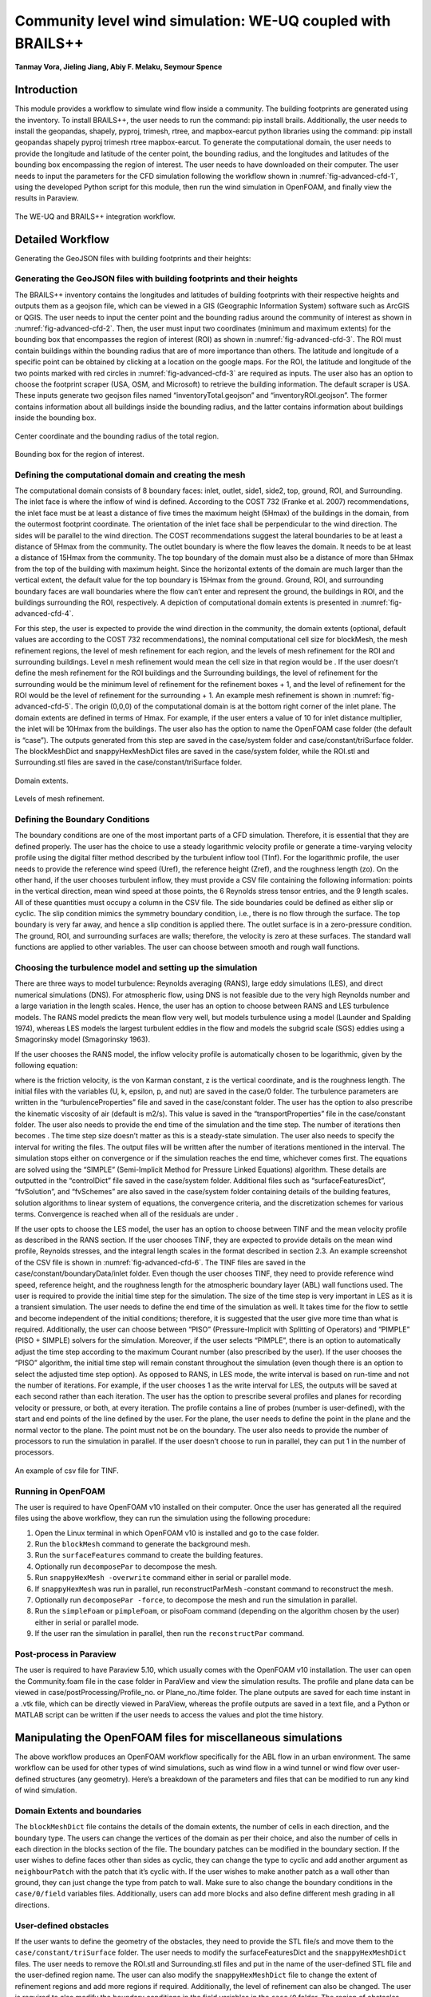 .. _advancedCFD:

Community level wind simulation: WE-UQ coupled with BRAILS++
==========================================================

**Tanmay Vora, Jieling Jiang, Abiy F. Melaku, Seymour Spence**

+----------------+-----------------------------------------------------------------------------------------------------------+
| Example files  | `WE-UQ/Examples/weuq-0019 <https://github.com/NHERI-SimCenter/WE-UQ/tree/master/Examples//advancedCFD//>`_  |
+----------------+-----------------------------------------------------------------------------------------------------------+

Introduction
^^^^^^^^^^^^^

This module provides a workflow to simulate wind flow inside a community. The building footprints are generated using the  inventory. To install BRAILS++, the user needs to run the command: pip install brails. Additionally, the user needs to install the geopandas, shapely, pyproj, trimesh, rtree, and mapbox-earcut python libraries using the command: pip install geopandas shapely pyproj trimesh rtree mapbox-earcut. To generate the computational domain, the user needs to provide the longitude and latitude of the center point, the bounding radius, and the longitudes and latitudes of the bounding box encompassing the region of interest. The user needs to have  downloaded on their computer. The user needs to input the parameters for the CFD simulation following the workflow shown in :numref:`fig-advanced-cfd-1`, using the developed Python script for this module, then run the wind simulation in OpenFOAM, and finally view the results in Paraview.

.. _fig-advanced-cfd-1:

.. figure:: figures/Picture1.png
   :align: center
   :width: 75%

   The WE-UQ and BRAILS++ integration workflow.

Detailed Workflow
^^^^^^^^^^^^^^^^^^^^
Generating the GeoJSON files with building footprints and their heights:

Generating the GeoJSON files with building footprints and their heights
"""""""""""""""""""""""""""""""""""""""""""""""""""""""""""""""""""""""""""""
The BRAILS++ inventory contains the longitudes and latitudes of building footprints with their respective heights and outputs them as a geojson file, which can be viewed in a GIS (Geographic Information System) software such as ArcGIS or QGIS. The user needs to input the center point and the bounding radius around the community of interest as shown in :numref:`fig-advanced-cfd-2`. Then, the user must input two coordinates (minimum and maximum extents) for the bounding box that encompasses the region of interest (ROI) as shown in :numref:`fig-advanced-cfd-3`. The ROI must contain buildings within the bounding radius that are of more importance than others. The latitude and longitude of a specific point can be obtained by clicking at a location on the google maps. For the ROI, the latitude and longitude of the two points marked with red circles in :numref:`fig-advanced-cfd-3` are required as inputs. The user also has an option to choose the footprint scraper (USA, OSM, and Microsoft) to retrieve the building information. The default scraper is USA. These inputs generate two geojson files named “inventoryTotal.geojson” and “inventoryROI.geojson”. The former contains information about all buildings inside the bounding radius, and the latter contains information about buildings inside the bounding box.


.. _fig-advanced-cfd-2:

.. figure:: figures/Picture2.png
   :align: center
   :width: 35%

   Center coordinate and the bounding radius of the total region.


.. _fig-advanced-cfd-3:

.. figure:: figures/Picture3.png
   :align: center
   :width: 35%

   Bounding box for the region of interest.

Defining the computational domain and creating the mesh
""""""""""""""""""""""""""""""""""""""""""""""""""""""""""

The computational domain consists of 8 boundary faces: inlet, outlet, side1, side2, top, ground, ROI, and Surrounding. The inlet face is where the inflow of wind is defined. According to the COST 732 (Franke et al. 2007) recommendations, the inlet face must be at least a distance of five times the maximum height (5Hmax) of the buildings in the domain, from the outermost footprint coordinate. The orientation of the inlet face shall be perpendicular to the wind direction. The sides will be parallel to the wind direction. The COST recommendations suggest the lateral boundaries to be at least a distance of 5Hmax from the community. The outlet boundary is where the flow leaves the domain. It needs to be at least a distance of 15Hmax from the community. The top boundary of the domain must also be a distance of more than 5Hmax from the top of the building with maximum height. Since the horizontal extents of the domain are much larger than the vertical extent, the default value for the top boundary is 15Hmax from the ground. Ground, ROI, and surrounding boundary faces are wall boundaries where the flow can’t enter and represent the ground, the buildings in ROI, and the buildings surrounding the ROI, respectively. A depiction of computational domain extents is presented in :numref:`fig-advanced-cfd-4`. 

For this step, the user is expected to provide the wind direction in the community, the domain extents (optional, default values are according to the COST 732 recommendations), the nominal computational cell size for blockMesh, the mesh refinement regions, the level of mesh refinement for each region, and the levels of mesh refinement for the ROI and surrounding buildings. Level n mesh refinement would mean the cell size in that region would be . If the user doesn’t define the mesh refinement for the ROI buildings and the Surrounding buildings, the level of refinement for the surrounding would be the minimum level of refinement for the refinement boxes + 1, and the level of refinement for the ROI would be the level of refinement for the surrounding + 1. An example mesh refinement is shown in :numref:`fig-advanced-cfd-5`. The origin (0,0,0) of the computational domain is at the bottom right corner of the inlet plane. The domain extents are defined in terms of Hmax. For example, if the user enters a value of 10 for inlet distance multiplier, the inlet will be 10Hmax from the buildings. The user also has the option to name the OpenFOAM case folder (the default is “case”). The outputs generated from this step are saved in the case/system folder and case/constant/triSurface folder. The blockMeshDict and snappyHexMeshDict files are saved in the case/system folder, while the ROI.stl and Surrounding.stl files are saved in the case/constant/triSurface folder. 


.. _fig-advanced-cfd-4:

.. figure:: figures/Picture4.png
   :align: center
   :width: 50%

   Domain extents.


.. _fig-advanced-cfd-5:

.. figure:: figures/Picture5.png
   :align: center
   :width: 50%

   Levels of mesh refinement.

Defining the Boundary Conditions
""""""""""""""""""""""""""""""""""
The boundary conditions are one of the most important parts of a CFD simulation. Therefore, it is essential that they are defined properly. The user has the choice to use a steady logarithmic velocity profile or generate a time-varying velocity profile using the digital filter method described by the turbulent inflow tool (TInf). For the logarithmic profile, the user needs to provide the reference wind speed (Uref), the reference height (Zref), and the roughness length (zo). On the other hand, if the user chooses turbulent inflow, they must provide a CSV file containing the following information: points in the vertical direction, mean wind speed at those points, the 6 Reynolds stress tensor entries, and the 9 length scales. All of these quantities must occupy a column in the CSV file. The side boundaries could be defined as either slip or cyclic. The slip condition mimics the symmetry boundary condition, i.e., there is no flow through the surface. The top boundary is very far away, and hence a slip condition is applied there. The outlet surface is in a zero-pressure condition. The ground, ROI, and surrounding surfaces are walls; therefore, the velocity is zero at these surfaces. The standard wall functions are applied to other variables. The user can choose between smooth and rough wall functions. 


Choosing the turbulence model and setting up the simulation
"""""""""""""""""""""""""""""""""""""""""""""""""""""""""""""""

There are three ways to model turbulence: Reynolds averaging (RANS), large eddy simulations (LES), and direct numerical simulations (DNS). For atmospheric flow, using DNS is not feasible due to the very high Reynolds number and a large variation in the length scales. Hence, the user has an option to choose between RANS and LES turbulence models. The RANS model predicts the mean flow very well, but models turbulence using a  model (Launder and Spalding 1974), whereas LES models the largest turbulent eddies in the flow and models the subgrid scale (SGS) eddies using a Smagorinsky model (Smagorinsky 1963). 

If the user chooses the RANS model, the inflow velocity profile is automatically chosen to be logarithmic, given by the following equation:

where  is the friction velocity,  is the von Karman constant, z is the vertical coordinate, and  is the roughness length. The initial files with the variables (U, k, epsilon, p, and nut) are saved in the case/0 folder. The turbulence parameters are written in the “turbulenceProperties” file and saved in the case/constant folder. The user has the option to also prescribe the kinematic viscosity of air (default is  m2/s). This value is saved in the “transportProperties” file in the case/constant folder. The user also needs to provide the end time of the simulation and the time step. The number of iterations then becomes . The time step size doesn’t matter as this is a steady-state simulation. The user also needs to specify the interval for writing the files. The output files will be written after the number of iterations mentioned in the interval. The simulation stops either on convergence or if the simulation reaches the end time, whichever comes first. The equations are solved using the “SIMPLE” (Semi-Implicit Method for Pressure Linked Equations) algorithm. These details are outputted in the “controlDict” file saved in the case/system folder. Additional files such as “surfaceFeaturesDict”, “fvSolution”, and “fvSchemes” are also saved in the case/system folder containing details of the building features, solution algorithms to linear system of equations, the convergence criteria, and the discretization schemes for various terms. Convergence is reached when all of the residuals are under .

If the user opts to choose the LES model, the user has an option to choose between TINF and the mean velocity profile as described in the RANS section. If the user chooses TINF, they are expected to provide details on the mean wind profile, Reynolds stresses, and the integral length scales in the format described in section 2.3. An example screenshot of the CSV file is shown in :numref:`fig-advanced-cfd-6`. The TINF files are saved in the case/constant/boundaryData/inlet folder. Even though the user chooses TINF, they need to provide reference wind speed, reference height, and the roughness length for the atmospheric boundary layer (ABL) wall functions used. The user is required to provide the initial time step for the simulation. The size of the time step is very important in LES as it is a transient simulation. The user needs to define the end time of the simulation as well. It takes time for the flow to settle and become independent of the initial conditions; therefore, it is suggested that the user give more time than what is required. Additionally, the user can choose between “PISO” (Pressure-Implicit with Splitting of Operators) and “PIMPLE” (PISO + SIMPLE) solvers for the simulation. Moreover, if the user selects “PIMPLE”, there is an option to automatically adjust the time step according to the maximum Courant number (also prescribed by the user). If the user chooses the “PISO” algorithm, the initial time step will remain constant throughout the simulation (even though there is an option to select the adjusted time step option). As opposed to RANS, in LES mode, the write interval is based on run-time and not the number of iterations. For example, if the user chooses 1 as the write interval for LES, the outputs will be saved at each second rather than each iteration. The user has the option to prescribe several profiles and planes for recording velocity or pressure, or both, at every iteration. The profile contains a line of probes (number is user-defined), with the start and end points of the line defined by the user. For the plane, the user needs to define the point in the plane and the normal vector to the plane. The point must not be on the boundary. The user also needs to provide the number of processors to run the simulation in parallel. If the user doesn’t choose to run in parallel, they can put 1 in the number of processors.

.. _fig-advanced-cfd-6:

.. figure:: figures/Picture6.png
   :align: center
   :width: 50%

   An example of csv file for TINF.


Running in OpenFOAM
"""""""""""""""""""""
The user is required to have OpenFOAM v10 installed on their computer. Once the user has generated all the required files using the above workflow, they can run the simulation using the following procedure:

1. Open the Linux terminal in which OpenFOAM v10 is installed and go to the case folder.
2. Run the ``blockMesh`` command to generate the background mesh.
3. Run the ``surfaceFeatures`` command to create the building features.
4. Optionally run ``decomposePar`` to decompose the mesh.
5. Run ``snappyHexMesh -overwrite`` command either in serial or parallel mode.
6. If ``snappyHexMesh`` was run in parallel, run reconstructParMesh -constant command to reconstruct the mesh.
7. Optionally run ``decomposePar -force``, to decompose the mesh and run the simulation in parallel.
8. Run the ``simpleFoam`` or ``pimpleFoam``, or pisoFoam command (depending on the algorithm chosen by the user) either in serial or parallel mode.
9. If the user ran the simulation in parallel, then run the ``reconstructPar`` command.


Post-process in Paraview
""""""""""""""""""""""""""

The user is required to have Paraview 5.10, which usually comes with the OpenFOAM v10 installation. The user can open the Community.foam file in the case folder in ParaView and view the simulation results. The profile and plane data can be viewed in case/postProcessing/Profile_no. or Plane_no./time folder. The plane outputs are saved for each time instant in a .vtk file, which can be directly viewed in ParaView, whereas the profile outputs are saved in a text file, and a Python or MATLAB script can be written if the user needs to access the values and plot the time history.

Manipulating the OpenFOAM files for miscellaneous simulations
^^^^^^^^^^^^^^^^^^^^^^^^^^^^^^^^^^^^^^^^^^^^^^^^^^^^^^^^^^^^

The above workflow produces an OpenFOAM workflow specifically for the ABL flow in an urban environment. The same workflow can be used for other types of wind simulations, such as wind flow in a wind tunnel or wind flow over user-defined structures (any geometry). Here’s a breakdown of the parameters and files that can be modified to run any kind of wind simulation.

Domain Extents and boundaries
""""""""""""""""""""""""""""""

The ``blockMeshDict`` file contains the details of the domain extents, the number of cells in each direction, and the boundary type. The users can change the vertices of the domain as per their choice, and also the number of cells in each direction in the blocks section of the file. The boundary patches can be modified in the boundary section. If the user wishes to define faces other than sides as cyclic, they can change the type to cyclic and add another argument as ``neighbourPatch`` with the patch that it’s cyclic with. If the user wishes to make another patch as a wall other than ground, they can just change the type from patch to wall. Make sure to also change the boundary conditions in the ``case/0/field`` variables files. Additionally, users can add more blocks and also define different mesh grading in all directions.

User-defined obstacles
""""""""""""""""""""""""""""""
If the user wants to define the geometry of the obstacles, they need to provide the STL file/s and move them to the ``case/constant/triSurface`` folder. The user needs to modify the surfaceFeaturesDict and the ``snappyHexMeshDict`` files. The user needs to remove the ROI.stl and Surrounding.stl files and put in the name of the user-defined STL file and the user-defined region name. The user can also modify the ``snappyHexMeshDict`` file to change the extent of refinement regions and add more regions if required. Additionally, the level of refinement can also be changed. The user is required to also modify the boundary conditions in the field variables in the ``case/0`` folder. The region of obstacles needs to be added in the boundaryField section.


User-defined initialization and inflow
""""""""""""""""""""""""""""""""""""""
The workflow provides options between a logarithmic wind profile and a TINF wind profile. However, if the user requires a different wind profile, they can modify the case/0/U, k, epsilon files for RANS and the case/0/U file for LES. In the boundaryField section, at the inlet, the user can input the profile of choice. If OpenFOAM v10 has standard profiles available, the user can visit the website and apply the condition as shown on the website. Alternatively, the user can assign the value of a variable at each face of the inlet boundary. This can be done in the following way:

1. In the case folder, after creating the mesh (blockMesh and snappyHexMesh), run the postProcess -func writeCellCentres command to get the coordinates of each face at the boundary and each cell in the domain. The coordinates are saved in the files “C”, “Cx”, “Cy”, and “Cz” files inside the case/0 folder. 

2. Extract the y and z coordinates for the inlet face and then calculate the variables at each of those coordinates using a Python script or a MATLAB script. 

3. The following format can then be used to input into the inlet patch of the boundaryField section of a field variable:

.. code-block:: boundaryField section 

   type     fixedValue;

   value    nonuniform  List<scalar or vector>

   Number of inlet faces

   (
       Values (if vector then (value1 value2 value3)
   );


A similar procedure can be used to input a user-defined initial profile inside the domain. The change would be made in the internalField section. Instead of a uniform, a nonuniform value would have to be described. All three coordinates would be required to calculate the profile values.

Mapping fields
""""""""""""""""
It is common to run a coarser or a RANS simulation before running an LES simulation to initialize the variables for faster convergence. A “mapFieldsDict” file is required to do that. An example of such a file is shown in :numref:`fig-advanced-cfd-3`. The user can modify the dict according to the requirements. The user can then map fields from one folder to another using the following command: 

``mapFields path_to_source_folder -sourceTime -latestTime``. 

Type ``mapFields -help`` for more options. 

.. _fig-advanced-cfd-7:

.. figure:: figures/Picture7.png
   :align: center
   :width: 50%

   An example of the mapFieldsDict file.

Turbulence Modeling and wall functions
""""""""""""""""""""""""""""""""""""""""

If the user wishes to use different models, such as DES (Detached Eddy Simulations), RANS , or LES dynamic Smagorinsky, then the user would need to modify the turbulenceProperties file and add or remove field variables depending on the needs of the model. The usage for other turbulence models can be found in the OpenFOAM documentation.

The workflow described above uses standard ABL wall functions. However, different wall functions can be used if the user needs. The nut, k, epsilon files must be modified to implement the wall function. The modification needs to be made in the wall boundaries in the boundaryField section.



Example
^^^^^^^^
This example provides a step-by-step guide for performing a community-level wind simulation using the RANS approach, following the workflow outlined above.


Target region for the simulation
"""""""""""""""""""""""""""""""""
In this example, the coordinate information for both the target region and the ROI is provided in Table 1 below using longitude and latitude. The target region is defined as a circular area centered on the given coordinate with a radius of 100 meters, while the ROI is specified by its bounding coordinates.

.. _tbl-advanced-cfd-1:
.. table:: Input coordinates for the Target region 
   :align: center
    
   +---------------------+----------------------------------------------+---------------------
   |Region               |Longitude                                     |Latitude            | 
   +=====================+==============================================+====================+
   |Total region(center) |-118.1366968745362                            | 34.19605960623262  |
   +---------------------+----------------------------------------------+--------------------+
   |ROI-min extent       |-118.13720649423749                           | 34.196219338557086 | 
   +---------------------+----------------------------------------------+--------------------+
   |ROI-max extent       |-118.13619261925281                           | 34.19641900353716  |
   +---------------------+----------------------------------------------+--------------------+


The user interface for inputting the given data is shown in :numref:`fig-advanced-cfd-8` and the output creating the geojson files is provided in :numref:`fig-advanced-cfd-9`.


.. _fig-advanced-cfd-8:

.. figure:: figures/Picture8.png
   :align: center
   :width: 50%

   Inputs for generating the building footprints.

.. _fig-advanced-cfd-9:

.. figure:: figures/Picture9.png
   :align: center
   :width: 50%

   Output generating the building footprints.

As illustrated in :numref:`fig-advanced-cfd-9`, the total region includes 37 building footprints, while the ROI contains 2 building footprints—consistent with geojson output shown in :numref:`fig-advanced-cfd-10`.


.. _fig-advanced-cfd-10:

.. figure:: figures/Picture10.png
   :align: center
   :width: 50%

   Visualization of the generated geojson files.

Based on the geojson files, STL files for both the surrounding region and the region of interest (ROI) required for the simulation are generated, as illustrated in :numref:`fig-advanced-cfd-11`.

.. _fig-advanced-cfd-11:

.. figure:: figures/Picture11.png
   :align: center
   :width: 50%

   Visualization of the generated STL file.

Mesh
""""""

**Background mesh**

The wind direction is taken as 225 degrees counterclockwise from East (i.e. in the SW direction). The side boundaries were set to slip for this simulation. An example input snapshot is shown in :numref:`fig-advanced-cfd-12`.

.. _fig-advanced-cfd-12:

.. figure:: figures/Picture12.png
   :align: center
   :width: 50%

   Inputs for generating background mesh.


The domain extents were defined as shown in :numref:`fig-advanced-cfd-13`. The inlet was a distance of 7.5Hmax from the total region, the outlet was 20Hmax from the total region, the sides were 10Hmax, and the top was 20Hmax from the total region.


.. _fig-advanced-cfd-13:

.. figure:: figures/Picture13.png
   :align: center
   :width: 50%

   The domain extents.

The computational cell size for the background mesh was 5 meters in all directions. The output is shown in :numref:`fig-advanced-cfd-14`. The script also outputs the domain extents for the ease of providing mesh refinement regions.


.. _fig-advanced-cfd-14:

.. figure:: figures/Picture14.png
   :align: center
   :width: 50%

   Output for successfully generating the blockMeshDict and the domain extents.


**Regional refinements**
Three refinement boxes were defined to get a good mesh resolution. The extents and the levels of refinement are presented in :numref:`fig-advanced-cfd-15`.

**Surface refinements**

The surface refinement level was set to 5 for the region of interest (ROI) and to 4 for the surrounding buildings. The number of cells between each refinement level was 10. With these settings, the input configuration for generating the snappyHexMeshDict is complete, as shown in :numref:`fig-advanced-cfd-15` and :numref:`fig-advanced-cfd-16`

.. _fig-advanced-cfd-15:

.. figure:: figures/Picture15.png
   :align: center
   :width: 50%

   Inputs to define regional refinement bounding boxes.

.. _fig-advanced-cfd-16:

.. figure:: figures/Picture16.png
   :align: center
   :width: 50%

   Output for successfully generating the ``snappyHexMeshDict`` and the mesh.

Transport property
"""""""""""""""""""""

The default kinematic viscosity is used in this example.


.. _fig-advanced-cfd-17:

.. figure:: figures/Picture17.png
   :align: center
   :width: 50%

   Output for successfully generating the ``transportProperties``.


Numerical setup
""""""""""""""""

**Wind characteristic**

A wind speed of 20 m/s at a reference height of 50 m, with a terrain roughness length of 1 m is prescribed as shown below in :numref:`fig-advanced-cfd-18`. 

.. _fig-advanced-cfd-18:

.. figure:: figures/Picture18.png
   :align: center
   :width: 50%

   Inputs to select the turbulence model and define the wind characteristics.


Boundary conditions
"""""""""""""""""""""
At the ground surface, a smooth wall boundary condition is applied whereas, on the building surfaces, a rough wall boundary condition is applied. With these settings, the turbulenceProperties and boundary field files were generated, as illustrated in Figure 19.

.. _fig-advanced-cfd-19:

.. figure:: figures/Picture19.png
   :align: center
   :width: 50%

   Inputs and outputs for generating the boundary field file.


Simulation time setup
"""""""""""""""""""""
The simulation duration was 10,000 with a time step of 1, indicating that the RANS simulation will run for 10,000 iterations. The output data was written every 1,000 iterations. With these inputs, the controlDict file was generated, as shown in :numref:`fig-advanced-cfd-20`.

Ten processors were used to run the simulation in parallel. This will automatically generate the decomposeParDict file using the scotch method, allowing the simulation to run in parallel, as :numref:`fig-advanced-cfd-20` shows.

.. _fig-advanced-cfd-20:

.. figure:: figures/Picture20.png
   :align: center
   :width: 50%

   Snapshot for generating ``controlDict`` and ``decomposeParDict``.

Visualization of the CFD output
"""""""""""""""""""""""""""""""

**Mesh**

:numref:`fig-advanced-cfd-4` shows the perspective view of the computational domain used in the example and :numref:`fig-advanced-cfd-5` shows the mesh refinement levels. It can be seen that the mesh is finer near the buildings and even finer near the buildings in the ROI. A cross section of the mesh levels along the flow direction can be viewed in :numref:`fig-advanced-cfd-21`.

.. _fig-advanced-cfd-21:

.. figure:: figures/Picture21.png
   :align: center
   :width: 50%

   Typical cross section along the flow direction.

**Wind profile**

:numref:`fig-advanced-cfd-22` shows the mean velocity profile at the inlet at the end of the simulation. The OpenFOAM wind profile is almost the same as the Target wind input.

.. _fig-advanced-cfd-22:

.. figure:: figures/Picture22.png
   :align: center
   :width: 50%

   Typical cross section along the flow direction.


**Pressure and velocity field slices**

:numref:`fig-advanced-cfd-23` shows the pressure and velocity fields at a height of z = 3m at the end of the simulation.  We can see that the boundaries are not much affected by the buildings which shows that the boundaries are far enough to not cause any significant changes to the wind flow in the vicinity of the region.

.. _fig-advanced-cfd-23:

.. figure:: figures/Picture23.png
   :align: center
   :width: 50%

   Velocity and pressure field at z=3m.


.. [Franke2007] Franke, J., Hellsten, A., Schlünzen, K.H. and Carissimo, B., 2007. COST Action 732: Best practice guideline for the CFD simulation of flows in the urban environment.
.. [Spalding1974] B.E. Launder and D.B. Spalding. Computer methods in applied mechanics and engineering, 3(2):269–289, 1974.
.. [Smagorinsky1963] Smagorinsky, J.  General Circulation Experiments with the Primitive Equations I: the Basic Experiment. Monthly Weather Review, 91(3):99-164, 1963..
